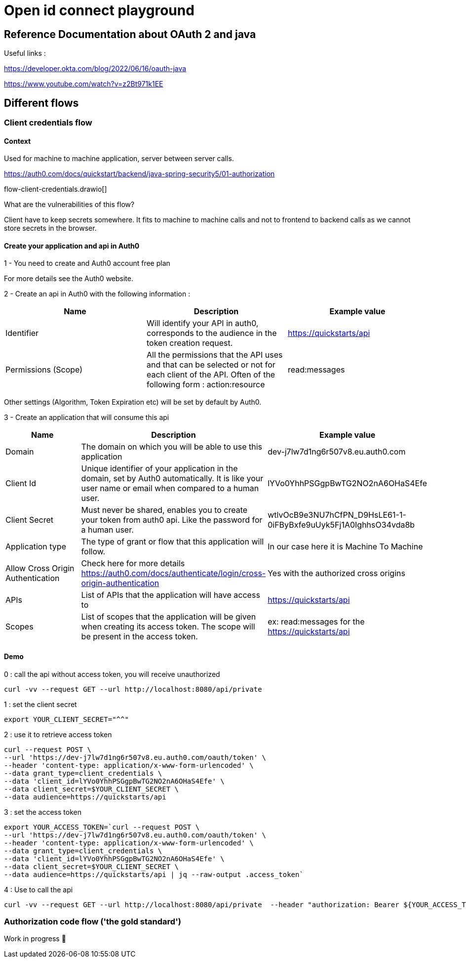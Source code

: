 = Open id connect playground

== Reference Documentation about OAuth 2 and java

Useful links :

https://developer.okta.com/blog/2022/06/16/oauth-java

https://www.youtube.com/watch?v=z2Bt971k1EE

== Different flows

=== Client credentials flow

==== Context

Used for machine to machine application, server between server calls.

https://auth0.com/docs/quickstart/backend/java-spring-security5/01-authorization

flow-client-credentials.drawio[]

What are the vulnerabilities of this flow?

Client have to keep secrets somewhere.
It fits to machine to machine calls and not to frontend to backend calls as we cannot store secrets in the browser.

==== Create your application and api in Auth0

1 - You need to create and Auth0 account free plan

For more details see the Auth0 website.

2 - Create an api in Auth0 with the following information :

|===
|Name |Description |Example value

|Identifier
|Will identify your API in auth0, corresponds to the audience in the token creation request.
|https://quickstarts/api

|Permissions (Scope)
|All the permissions that the API uses and that can be selected or not for each client of the API. Often of the following form : action:resource
|read:messages

|===

Other settings (Algorithm, Token Expiration etc) will be set by default by Auth0.

3 - Create an application that will consume this api

|===
|Name |Description |Example value

|Domain
|The domain on which you will be able to use this application
|dev-j7lw7d1ng6r507v8.eu.auth0.com

|Client Id
|Unique identifier of your application in the domain, set by Auth0 automatically. It is like your user name or email when compared to a human user.
|lYVo0YhhPSGgpBwTG2NO2nA6OHaS4Efe

|Client Secret
|Must never be shared, enables you to create your token from auth0 api. Like the password for a human user.
|wtlvOcB9e3NU7hCfPN_D9HsLE61-1-0iFByBxfe9uUyk5Fj1A0IghhsO34vda8b

|Application type
|The type of grant or flow that this application will follow.
|In our case here it is Machine To Machine

|Allow Cross Origin Authentication
| Check here for more details https://auth0.com/docs/authenticate/login/cross-origin-authentication
| Yes with the authorized cross origins

|APIs
|List of APIs that the application will have access to
|https://quickstarts/api


|Scopes
|List of scopes that the application will be given when creating its access token. The scope will be present in the access token.
|ex: read:messages for the https://quickstarts/api

|===


==== Demo

0 : call the api without access token, you will receive unauthorized

```bash
curl -vv --request GET --url http://localhost:8080/api/private
```

1 : set the client secret

```bash
export YOUR_CLIENT_SECRET="^^"
```

2 : use it to retrieve access token

```bash
curl --request POST \
--url 'https://dev-j7lw7d1ng6r507v8.eu.auth0.com/oauth/token' \
--header 'content-type: application/x-www-form-urlencoded' \
--data grant_type=client_credentials \
--data 'client_id=lYVo0YhhPSGgpBwTG2NO2nA6OHaS4Efe' \
--data client_secret=$YOUR_CLIENT_SECRET \
--data audience=https://quickstarts/api
```

3 : set the access token

```bash
export YOUR_ACCESS_TOKEN=`curl --request POST \
--url 'https://dev-j7lw7d1ng6r507v8.eu.auth0.com/oauth/token' \
--header 'content-type: application/x-www-form-urlencoded' \
--data grant_type=client_credentials \
--data 'client_id=lYVo0YhhPSGgpBwTG2NO2nA6OHaS4Efe' \
--data client_secret=$YOUR_CLIENT_SECRET \
--data audience=https://quickstarts/api | jq --raw-output .access_token`
```

4 : Use to call the api

```bash
curl -vv --request GET --url http://localhost:8080/api/private  --header "authorization: Bearer ${YOUR_ACCESS_TOKEN}"
```

=== Authorization code flow ('the gold standard')

Work in progress 🚧
